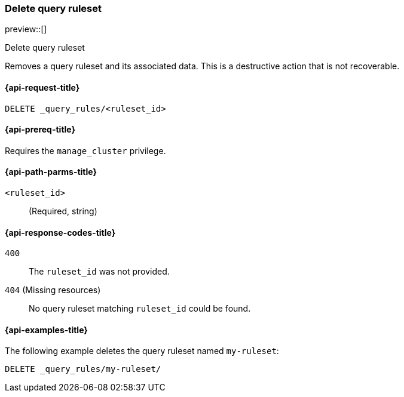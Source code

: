 [role="xpack"]
[[delete-query-ruleset]]
=== Delete query ruleset

preview::[]

++++
<titleabbrev>Delete query ruleset</titleabbrev>
++++

Removes a query ruleset and its associated data.
This is a destructive action that is not recoverable.

[[delete-query-ruleset-request]]
==== {api-request-title}

`DELETE _query_rules/<ruleset_id>`

[[delete-query-ruleset-prereq]]
==== {api-prereq-title}

Requires the `manage_cluster` privilege.

[[delete-query_ruleset-path-params]]
==== {api-path-parms-title}

`<ruleset_id>`::
(Required, string)

[[delete-query-ruleset-response-codes]]
==== {api-response-codes-title}

`400`::
The `ruleset_id` was not provided.

`404` (Missing resources)::
No query ruleset matching `ruleset_id` could be found.

[[delete-query-ruleset-example]]
==== {api-examples-title}

The following example deletes the query ruleset named `my-ruleset`:

////
[source,console]
----
PUT _query_rules/my-ruleset
{
    "rules": [
        {
            "rule_id": "my-rule1",
            "type": "pinned",
            "criteria": [
                {
                    "type": "exact",
                    "metadata": "query_string",
                    "values": ["marvel"]
                }
            ],
            "actions": {
                "ids": ["id1"]
            }
        }
    ]
}
----
// TESTSETUP
////

[source,console]
----
DELETE _query_rules/my-ruleset/
----
